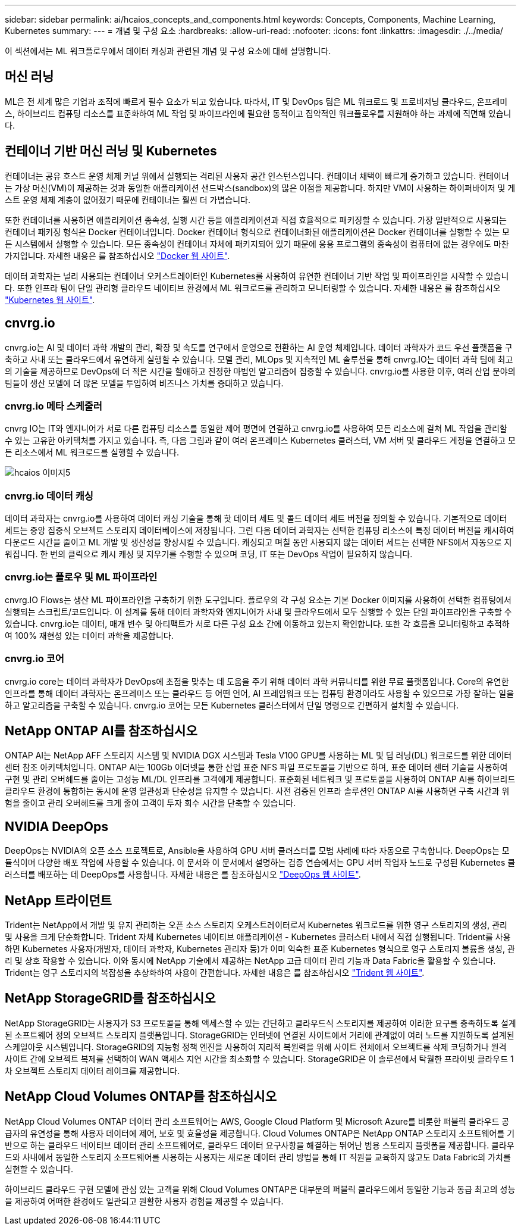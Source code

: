 ---
sidebar: sidebar 
permalink: ai/hcaios_concepts_and_components.html 
keywords: Concepts, Components, Machine Learning, Kubernetes 
summary:  
---
= 개념 및 구성 요소
:hardbreaks:
:allow-uri-read: 
:nofooter: 
:icons: font
:linkattrs: 
:imagesdir: ./../media/


[role="lead"]
이 섹션에서는 ML 워크플로우에서 데이터 캐싱과 관련된 개념 및 구성 요소에 대해 설명합니다.



== 머신 러닝

ML은 전 세계 많은 기업과 조직에 빠르게 필수 요소가 되고 있습니다. 따라서, IT 및 DevOps 팀은 ML 워크로드 및 프로비저닝 클라우드, 온프레미스, 하이브리드 컴퓨팅 리소스를 표준화하여 ML 작업 및 파이프라인에 필요한 동적이고 집약적인 워크플로우를 지원해야 하는 과제에 직면해 있습니다.



== 컨테이너 기반 머신 러닝 및 Kubernetes

컨테이너는 공유 호스트 운영 체제 커널 위에서 실행되는 격리된 사용자 공간 인스턴스입니다. 컨테이너 채택이 빠르게 증가하고 있습니다. 컨테이너는 가상 머신(VM)이 제공하는 것과 동일한 애플리케이션 샌드박스(sandbox)의 많은 이점을 제공합니다. 하지만 VM이 사용하는 하이퍼바이저 및 게스트 운영 체제 계층이 없어졌기 때문에 컨테이너는 훨씬 더 가볍습니다.

또한 컨테이너를 사용하면 애플리케이션 종속성, 실행 시간 등을 애플리케이션과 직접 효율적으로 패키징할 수 있습니다. 가장 일반적으로 사용되는 컨테이너 패키징 형식은 Docker 컨테이너입니다. Docker 컨테이너 형식으로 컨테이너화된 애플리케이션은 Docker 컨테이너를 실행할 수 있는 모든 시스템에서 실행할 수 있습니다. 모든 종속성이 컨테이너 자체에 패키지되어 있기 때문에 응용 프로그램의 종속성이 컴퓨터에 없는 경우에도 마찬가지입니다. 자세한 내용은 를 참조하십시오 https://www.docker.com/["Docker 웹 사이트"^].

데이터 과학자는 널리 사용되는 컨테이너 오케스트레이터인 Kubernetes를 사용하여 유연한 컨테이너 기반 작업 및 파이프라인을 시작할 수 있습니다. 또한 인프라 팀이 단일 관리형 클라우드 네이티브 환경에서 ML 워크로드를 관리하고 모니터링할 수 있습니다. 자세한 내용은 를 참조하십시오 https://kubernetes.io/["Kubernetes 웹 사이트"^].



== cnvrg.io

cnvrg.io는 AI 및 데이터 과학 개발의 관리, 확장 및 속도를 연구에서 운영으로 전환하는 AI 운영 체제입니다. 데이터 과학자가 코드 우선 플랫폼을 구축하고 사내 또는 클라우드에서 유연하게 실행할 수 있습니다. 모델 관리, MLOps 및 지속적인 ML 솔루션을 통해 cnvrg.IO는 데이터 과학 팀에 최고의 기술을 제공하므로 DevOps에 더 적은 시간을 할애하고 진정한 마법인 알고리즘에 집중할 수 있습니다. cnvrg.io를 사용한 이후, 여러 산업 분야의 팀들이 생산 모델에 더 많은 모델을 투입하여 비즈니스 가치를 증대하고 있습니다.



=== cnvrg.io 메타 스케줄러

cnvrg IO는 IT와 엔지니어가 서로 다른 컴퓨팅 리소스를 동일한 제어 평면에 연결하고 cnvrg.io를 사용하여 모든 리소스에 걸쳐 ML 작업을 관리할 수 있는 고유한 아키텍처를 가지고 있습니다. 즉, 다음 그림과 같이 여러 온프레미스 Kubernetes 클러스터, VM 서버 및 클라우드 계정을 연결하고 모든 리소스에서 ML 워크로드를 실행할 수 있습니다.

image::hcaios_image5.png[hcaios 이미지5]



=== cnvrg.io 데이터 캐싱

데이터 과학자는 cnvrg.io를 사용하여 데이터 캐싱 기술을 통해 핫 데이터 세트 및 콜드 데이터 세트 버전을 정의할 수 있습니다. 기본적으로 데이터 세트는 중앙 집중식 오브젝트 스토리지 데이터베이스에 저장됩니다. 그런 다음 데이터 과학자는 선택한 컴퓨팅 리소스에 특정 데이터 버전을 캐시하여 다운로드 시간을 줄이고 ML 개발 및 생산성을 향상시킬 수 있습니다. 캐싱되고 며칠 동안 사용되지 않는 데이터 세트는 선택한 NFS에서 자동으로 지워집니다. 한 번의 클릭으로 캐시 캐싱 및 지우기를 수행할 수 있으며 코딩, IT 또는 DevOps 작업이 필요하지 않습니다.



=== cnvrg.io는 플로우 및 ML 파이프라인

cnvrg.IO Flows는 생산 ML 파이프라인을 구축하기 위한 도구입니다. 플로우의 각 구성 요소는 기본 Docker 이미지를 사용하여 선택한 컴퓨팅에서 실행되는 스크립트/코드입니다. 이 설계를 통해 데이터 과학자와 엔지니어가 사내 및 클라우드에서 모두 실행할 수 있는 단일 파이프라인을 구축할 수 있습니다. cnvrg.io는 데이터, 매개 변수 및 아티팩트가 서로 다른 구성 요소 간에 이동하고 있는지 확인합니다. 또한 각 흐름을 모니터링하고 추적하여 100% 재현성 있는 데이터 과학을 제공합니다.



=== cnvrg.io 코어

cnvrg.io core는 데이터 과학자가 DevOps에 초점을 맞추는 데 도움을 주기 위해 데이터 과학 커뮤니티를 위한 무료 플랫폼입니다. Core의 유연한 인프라를 통해 데이터 과학자는 온프레미스 또는 클라우드 등 어떤 언어, AI 프레임워크 또는 컴퓨팅 환경이라도 사용할 수 있으므로 가장 잘하는 일을 하고 알고리즘을 구축할 수 있습니다. cnvrg.io 코어는 모든 Kubernetes 클러스터에서 단일 명령으로 간편하게 설치할 수 있습니다.



== NetApp ONTAP AI를 참조하십시오

ONTAP AI는 NetApp AFF 스토리지 시스템 및 NVIDIA DGX 시스템과 Tesla V100 GPU를 사용하는 ML 및 딥 러닝(DL) 워크로드를 위한 데이터 센터 참조 아키텍처입니다. ONTAP AI는 100Gb 이더넷을 통한 산업 표준 NFS 파일 프로토콜을 기반으로 하며, 표준 데이터 센터 기술을 사용하여 구현 및 관리 오버헤드를 줄이는 고성능 ML/DL 인프라를 고객에게 제공합니다. 표준화된 네트워크 및 프로토콜을 사용하여 ONTAP AI를 하이브리드 클라우드 환경에 통합하는 동시에 운영 일관성과 단순성을 유지할 수 있습니다. 사전 검증된 인프라 솔루션인 ONTAP AI를 사용하면 구축 시간과 위험을 줄이고 관리 오버헤드를 크게 줄여 고객이 투자 회수 시간을 단축할 수 있습니다.



== NVIDIA DeepOps

DeepOps는 NVIDIA의 오픈 소스 프로젝트로, Ansible을 사용하여 GPU 서버 클러스터를 모범 사례에 따라 자동으로 구축합니다. DeepOps는 모듈식이며 다양한 배포 작업에 사용할 수 있습니다. 이 문서와 이 문서에서 설명하는 검증 연습에서는 GPU 서버 작업자 노드로 구성된 Kubernetes 클러스터를 배포하는 데 DeepOps를 사용합니다. 자세한 내용은 를 참조하십시오 https://github.com/NVIDIA/deepops["DeepOps 웹 사이트"^].



== NetApp 트라이던트

Trident는 NetApp에서 개발 및 유지 관리하는 오픈 소스 스토리지 오케스트레이터로서 Kubernetes 워크로드를 위한 영구 스토리지의 생성, 관리 및 사용을 크게 단순화합니다. Trident 자체 Kubernetes 네이티브 애플리케이션 - Kubernetes 클러스터 내에서 직접 실행됩니다. Trident를 사용하면 Kubernetes 사용자(개발자, 데이터 과학자, Kubernetes 관리자 등)가 이미 익숙한 표준 Kubernetes 형식으로 영구 스토리지 볼륨을 생성, 관리 및 상호 작용할 수 있습니다. 이와 동시에 NetApp 기술에서 제공하는 NetApp 고급 데이터 관리 기능과 Data Fabric을 활용할 수 있습니다. Trident는 영구 스토리지의 복잡성을 추상화하여 사용이 간편합니다. 자세한 내용은 를 참조하십시오 https://netapp-trident.readthedocs.io/en/stable-v18.07/kubernetes/["Trident 웹 사이트"^].



== NetApp StorageGRID를 참조하십시오

NetApp StorageGRID는 사용자가 S3 프로토콜을 통해 액세스할 수 있는 간단하고 클라우드식 스토리지를 제공하여 이러한 요구를 충족하도록 설계된 소프트웨어 정의 오브젝트 스토리지 플랫폼입니다. StorageGRID는 인터넷에 연결된 사이트에서 거리에 관계없이 여러 노드를 지원하도록 설계된 스케일아웃 시스템입니다. StorageGRID의 지능형 정책 엔진을 사용하여 지리적 복원력을 위해 사이트 전체에서 오브젝트를 삭제 코딩하거나 원격 사이트 간에 오브젝트 복제를 선택하여 WAN 액세스 지연 시간을 최소화할 수 있습니다. StorageGRID은 이 솔루션에서 탁월한 프라이빗 클라우드 1차 오브젝트 스토리지 데이터 레이크를 제공합니다.



== NetApp Cloud Volumes ONTAP를 참조하십시오

NetApp Cloud Volumes ONTAP 데이터 관리 소프트웨어는 AWS, Google Cloud Platform 및 Microsoft Azure를 비롯한 퍼블릭 클라우드 공급자의 유연성을 통해 사용자 데이터에 제어, 보호 및 효율성을 제공합니다. Cloud Volumes ONTAP은 NetApp ONTAP 스토리지 소프트웨어를 기반으로 하는 클라우드 네이티브 데이터 관리 소프트웨어로, 클라우드 데이터 요구사항을 해결하는 뛰어난 범용 스토리지 플랫폼을 제공합니다. 클라우드와 사내에서 동일한 스토리지 소프트웨어를 사용하는 사용자는 새로운 데이터 관리 방법을 통해 IT 직원을 교육하지 않고도 Data Fabric의 가치를 실현할 수 있습니다.

하이브리드 클라우드 구현 모델에 관심 있는 고객을 위해 Cloud Volumes ONTAP은 대부분의 퍼블릭 클라우드에서 동일한 기능과 동급 최고의 성능을 제공하여 어떠한 환경에도 일관되고 원활한 사용자 경험을 제공할 수 있습니다.
